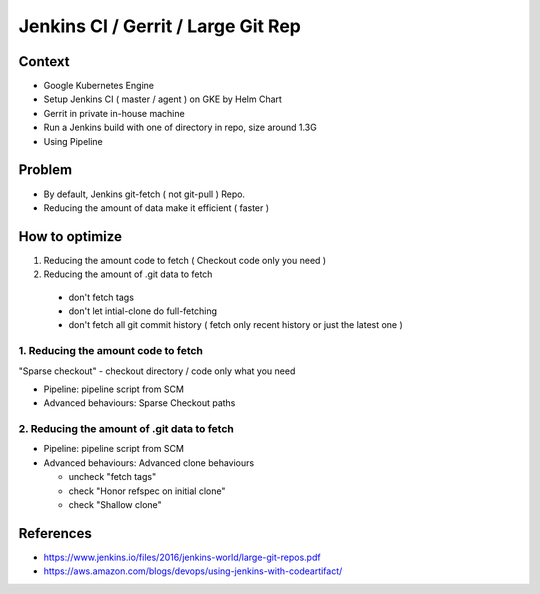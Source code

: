 Jenkins CI / Gerrit / Large Git Rep
###################################

Context
=======

* Google Kubernetes Engine
* Setup Jenkins CI ( master / agent ) on GKE by Helm Chart
* Gerrit in private in-house machine
* Run a Jenkins build with one of directory in repo, size around 1.3G
* Using Pipeline

Problem
=======

* By default, Jenkins git-fetch ( not git-pull ) Repo.
* Reducing the amount of data make it efficient ( faster )


How to optimize
===============

1. Reducing the amount code to fetch ( Checkout code only you need )
2. Reducing the amount of .git data to fetch

  * don't fetch tags
  * don't let intial-clone do full-fetching
  * don't fetch all git commit history ( fetch only recent history or just the latest one )


1. Reducing the amount code to fetch
------------------------------------

"Sparse checkout" - checkout directory / code only what you need

* Pipeline: pipeline script from SCM
* Advanced behaviours: Sparse Checkout paths


2. Reducing the amount of .git data to fetch
------------------------------------

* Pipeline: pipeline script from SCM
* Advanced behaviours: Advanced clone behaviours

  * uncheck "fetch tags"
  * check "Honor refspec on initial clone"
  * check "Shallow clone"


References
==========

* https://www.jenkins.io/files/2016/jenkins-world/large-git-repos.pdf
* https://aws.amazon.com/blogs/devops/using-jenkins-with-codeartifact/
